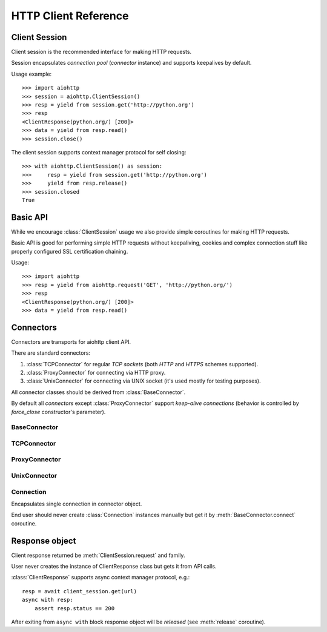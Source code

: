 .. _aiohttp-client-reference:

HTTP Client Reference
=====================

.. highlight:: python

.. module:: aiohttp


Client Session
--------------

Client session is the recommended interface for making HTTP requests.

Session encapsulates *connection pool* (*connector* instance) and
supports keepalives by default.

Usage example::

     >>> import aiohttp
     >>> session = aiohttp.ClientSession()
     >>> resp = yield from session.get('http://python.org')
     >>> resp
     <ClientResponse(python.org/) [200]>
     >>> data = yield from resp.read()
     >>> session.close()

.. versionadded:: 0.15.2

The client session supports context manager protocol for self closing::

    >>> with aiohttp.ClientSession() as session:
    >>>     resp = yield from session.get('http://python.org')
    >>>     yield from resp.release()
    >>> session.closed
    True

.. versionadded:: 0.17


.. class:: ClientSession(*, connector=None, loop=None, cookies=None,\
                         headers=None, skip_auto_headers=None, \
                         auth=None, request_class=ClientRequest,\
                         response_class=ClientResponse, \
                         ws_response_class=ClientWebSocketResponse)

   The class for creating client sessions and making requests.

   :param aiohttp.connector.BaseConnector connector: BaseConnector
      sub-class instance to support connection pooling.

   :param loop: :ref:`event loop<asyncio-event-loop>` used for
      processing HTTP requests.

      If *loop* is ``None`` the constructor
      borrows it from *connector* if specified.

      :func:`asyncio.get_event_loop` is used for getting default event
      loop otherwise.

   :param dict cookies: Cookies to send with the request (optional)

   :param headers: HTTP Headers to send with
                   the request (optional).

                   May be either *iterable of key-value pairs* or
                   :class:`~collections.abc.Mapping`
                   (e.g. :class:`dict`,
                   :class:`~aiohttp.CIMultiDict`).

   :param skip_auto_headers: set of headers for which autogeneration
      should be skipped.

      *aiohttp* autogenerates headers like ``User-Agent`` or
      ``Content-Type`` if these headers are not explicitly
      passed. Using ``skip_auto_headers`` parameter allows to skip
      that generation. Note that ``Content-Length`` autogeneration can't
      be skipped.

      Iterable of :class:`str` or :class:`~aiohttp.upstr` (optional)

   :param aiohttp.helpers.BasicAuth auth: BasicAuth named tuple that represents
                                          HTTP Basic Authorization (optional)

   :param request_class: Request class implementation. ``ClientRequest`` by
                         default.

   :param response_class: Response class
                          implementation. :class:`ClientResponse` by
                          default.

   :param ws_response_class: WebSocketResponse class implementation.
                             ``ClientWebSocketResponse`` by default.

                             .. versionadded:: 0.16

   .. versionchanged:: 0.16
      *request_class* default changed from ``None`` to ``ClientRequest``

   .. versionchanged:: 0.16
      *response_class* default changed from ``None`` to :class:`ClientResponse`

   .. attribute:: closed

      ``True`` if the session has been closed, ``False`` otherwise.

      A read-only property.

   .. attribute:: connector

      :class:`aiohttp.connector.BaseConnector` derived instance used
      for the session.

      A read-only property.

   .. attribute:: cookies

      The session cookies, :class:`http.cookies.SimpleCookie` instance.

      A read-only property. Overriding `session.cookies = new_val` is
      forbidden, but you may modify the object in-place if needed.


   .. coroutinemethod:: request(method, url, *, params=None, data=None,\
                                headers=None, skip_auto_headers=None, \
                                auth=None, allow_redirects=True,\
                                max_redirects=10, encoding='utf-8',\
                                version=HttpVersion(major=1, minor=1),\
                                compress=None, chunked=None, expect100=False,\
                                read_until_eof=True)

      Performs an asynchronous http request. Returns a response object.


      :param str method: HTTP method

      :param str url: Request URL

      :param dict params: Parameters to be sent in the query
                          string of the new request (optional)

      :param data: Dictionary, bytes, or file-like object to
                   send in the body of the request (optional)

      :param dict headers: HTTP Headers to send with
                           the request (optional)

      :param skip_auto_headers: set of headers for which autogeneration
         should be skipped.

         *aiohttp* autogenerates headers like ``User-Agent`` or
         ``Content-Type`` if these headers are not explicitly
         passed. Using ``skip_auto_headers`` parameter allows to skip
         that generation.

         Iterable of :class:`str` or :class:`~aiohttp.upstr`
         (optional)

      :param aiohttp.helpers.BasicAuth auth: BasicAuth named tuple that
                                             represents HTTP Basic Authorization
                                             (optional)

      :param bool allow_redirects: If set to ``False``, do not follow redirects.
                                   ``True`` by default (optional).

      :param aiohttp.protocol.HttpVersion version: Request http version
                                                   (optional)

      :param bool compress: Set to ``True`` if request has to be compressed
                            with deflate encoding.
                            ``None`` by default (optional).

      :param int chunked: Set to chunk size for chunked transfer encoding.
                      ``None`` by default (optional).

      :param bool expect100: Expect 100-continue response from server.
                             ``False`` by default (optional).

      :param bool read_until_eof: Read response until EOF if response
                                  does not have Content-Length header.
                                  ``True`` by default (optional).

      :return ClientResponse: a :class:`client response
                              <ClientResponse>` object.

   .. coroutinemethod:: get(url, *, allow_redirects=True, **kwargs)

      Perform a ``GET`` request.

      In order to modify inner
      :meth:`request<aiohttp.client.ClientSession.request>`
      parameters, provide `kwargs`.

      :param str url: Request URL

      :param bool allow_redirects: If set to ``False``, do not follow redirects.
                                   ``True`` by default (optional).

      :return ClientResponse: a :class:`client response
                              <ClientResponse>` object.

   .. coroutinemethod:: post(url, *, data=None, **kwargs)

      Perform a ``POST`` request.

      In order to modify inner
      :meth:`request<aiohttp.client.ClientSession.request>`
      parameters, provide `kwargs`.


      :param str url: Request URL

      :param data: Dictionary, bytes, or file-like object to
                   send in the body of the request (optional)

      :return ClientResponse: a :class:`client response
                              <ClientResponse>` object.

   .. coroutinemethod:: put(url, *, data=None, **kwargs)

      Perform a ``PUT`` request.

      In order to modify inner
      :meth:`request<aiohttp.client.ClientSession.request>`
      parameters, provide `kwargs`.


      :param str url: Request URL

      :param data: Dictionary, bytes, or file-like object to
                   send in the body of the request (optional)

      :return ClientResponse: a :class:`client response
                              <ClientResponse>` object.

   .. coroutinemethod:: delete(url, **kwargs)

      Perform a ``DELETE`` request.

      In order to modify inner
      :meth:`request<aiohttp.client.ClientSession.request>`
      parameters, provide `kwargs`.

      :param str url: Request URL

      :return ClientResponse: a :class:`client response
                              <ClientResponse>` object.

   .. coroutinemethod:: head(url, *, allow_redirects=False, **kwargs)

      Perform a ``HEAD`` request.

      In order to modify inner
      :meth:`request<aiohttp.client.ClientSession.request>`
      parameters, provide `kwargs`.

      :param str url: Request URL

      :param bool allow_redirects: If set to ``False``, do not follow redirects.
                                   ``False`` by default (optional).

      :return ClientResponse: a :class:`client response
                              <ClientResponse>` object.

   .. coroutinemethod:: options(url, *, allow_redirects=True, **kwargs)

      Perform an ``OPTIONS`` request.

      In order to modify inner
      :meth:`request<aiohttp.client.ClientSession.request>`
      parameters, provide `kwargs`.


      :param str url: Request URL

      :param bool allow_redirects: If set to ``False``, do not follow redirects.
                                   ``True`` by default (optional).

      :return ClientResponse: a :class:`client response
                              <ClientResponse>` object.

   .. coroutinemethod:: patch(url, *, data=None, **kwargs)

      Perform a ``PATCH`` request.

      In order to modify inner
      :meth:`request<aiohttp.client.ClientSession.request>`
      parameters, provide `kwargs`.

      :param str url: Request URL

      :param data: Dictionary, bytes, or file-like object to
                   send in the body of the request (optional)


      :return ClientResponse: a :class:`client response
                              <ClientResponse>` object.

   .. coroutinemethod:: ws_connect(url, *, protocols=(), timeout=10.0,\
                                   auth=None,\
                                   autoclose=True, autoping=True)

      Create a websocket connection. Returns a
      :class:`ClientWebSocketResponse` object.

      :param str url: Websocket server url

      :param tuple protocols: Websocket protocols

      :param float timeout: Timeout for websocket read. 10 seconds by default

      :param aiohttp.helpers.BasicAuth auth: BasicAuth named tuple that
                                             represents HTTP Basic Authorization
                                             (optional)

      :param bool autoclose: Automatically close websocket connection on close
                             message from server. If `autoclose` is False
                             them close procedure has to be handled manually

      :param bool autoping: automatically send `pong` on `ping`
                            message from server

      .. versionadded:: 0.16

         Add :meth:`ws_connect`.

      .. versionadded:: 0.18

         Add *auth* parameter.

   .. method:: close()

      Close underlying connector.

      Release all acquired resources.

   .. method:: detach()

      Detach connector from session without closing the former.

      Session is switched to closed state anyway.



Basic API
---------

While we encourage :class:`ClientSession` usage we also provide simple
coroutines for making HTTP requests.

Basic API is good for performing simple HTTP requests without
keepaliving, cookies and complex connection stuff like properly configured SSL
certification chaining.


.. coroutinefunction:: request(method, url, *, params=None, data=None, \
                       headers=None, cookies=None, files=None, auth=None, \
                       allow_redirects=True, max_redirects=10, \
                       encoding='utf-8', \
                       version=HttpVersion(major=1, minor=1), \
                       compress=None, chunked=None, expect100=False, \
                       connector=None, loop=None,\
                       read_until_eof=True, request_class=None,\
                       response_class=None)

   Perform an asynchronous http request. Return a response object
   (:class:`ClientResponse` or derived from).

   :param str method: HTTP method

   :param str url: Requested URL

   :param dict params: Parameters to be sent in the query
                       string of the new request (optional)

   :param data: Dictionary, bytes, or file-like object to
                send in the body of the request (optional)

   :param dict headers: HTTP Headers to send with
                        the request (optional)

   :param dict cookies: Cookies to send with the request (optional)

   :param aiohttp.helpers.BasicAuth auth: BasicAuth named tuple that represents
                                          HTTP Basic Authorization (optional)

   :param bool allow_redirects: If set to ``False``, do not follow redirects.
                                ``True`` by default (optional).

   :param aiohttp.protocol.HttpVersion version: Request http version (optional)

   :param bool compress: Set to ``True`` if request has to be compressed
                         with deflate encoding.
                         ``None`` by default (optional).

   :param int chunked: Set to chunk size for chunked transfer encoding.
                   ``None`` by default (optional).

   :param bool expect100: Expect 100-continue response from server.
                          ``False`` by default (optional).

   :param aiohttp.connector.BaseConnector connector: BaseConnector sub-class
      instance to support connection pooling.

   :param bool read_until_eof: Read response until EOF if response
                               does not have Content-Length header.
                               ``True`` by default (optional).

   :param request_class: Custom Request class implementation (optional)

   :param response_class: Custom Response class implementation (optional)

   :param loop: :ref:`event loop<asyncio-event-loop>`
                used for processing HTTP requests.
                If param is ``None``, :func:`asyncio.get_event_loop`
                is used for getting default event loop, but we strongly
                recommend to use explicit loops everywhere.
                (optional)


   :return ClientResponse: a :class:`client response <ClientResponse>` object.

Usage::

     >>> import aiohttp
     >>> resp = yield from aiohttp.request('GET', 'http://python.org/')
     >>> resp
     <ClientResponse(python.org/) [200]>
     >>> data = yield from resp.read()


.. coroutinefunction:: get(url, **kwargs)

   Perform a GET request.

   :param str url: Requested URL.

   :param \*\*kwargs: Optional arguments that :func:`request` takes.

   :return: :class:`ClientResponse` or derived from


.. coroutinefunction:: options(url, **kwargs)

   Perform a OPTIONS request.

   :param str url: Requested URL.

   :param \*\*kwargs: Optional arguments that :func:`request` takes.

   :return: :class:`ClientResponse` or derived from


.. coroutinefunction:: head(url, **kwargs)

   Perform a HEAD request.

   :param str url: Requested URL.

   :param \*\*kwargs: Optional arguments that :func:`request` takes.

   :return: :class:`ClientResponse` or derived from


.. coroutinefunction:: delete(url, **kwargs)

   Perform a DELETE request.

   :param str url: Requested URL.

   :param \*\*kwargs: Optional arguments that :func:`request` takes.

   :return: :class:`ClientResponse` or derived from


.. coroutinefunction:: post(url, *, data=None, **kwargs)

   Perform a POST request.

   :param str url: Requested URL.

   :param \*\*kwargs: Optional arguments that :func:`request` takes.

   :return: :class:`ClientResponse` or derived from


.. coroutinefunction:: put(url, *, data=None, **kwargs)

   Perform a PUT request.

   :param str url: Requested URL.

   :param \*\*kwargs: Optional arguments that :func:`request` takes.

   :return: :class:`ClientResponse` or derived from


.. coroutinefunction:: patch(url, *, data=None, **kwargs)

   Perform a PATCH request.

   :param str url: Requested URL.

   :param \*\*kwargs: Optional arguments that :func:`request` takes.

   :return: :class:`ClientResponse` or derived from


Connectors
----------

Connectors are transports for aiohttp client API.

There are standard connectors:

1. :class:`TCPConnector` for regular *TCP sockets* (both *HTTP* and
   *HTTPS* schemes supported).
2. :class:`ProxyConnector` for connecting via HTTP proxy.
3. :class:`UnixConnector` for connecting via UNIX socket (it's used mostly for
   testing purposes).

All connector classes should be derived from :class:`BaseConnector`.

By default all *connectors* except :class:`ProxyConnector` support
*keep-alive connections* (behavior is controlled by *force_close*
constructor's parameter).



BaseConnector
^^^^^^^^^^^^^

.. class:: BaseConnector(*, conn_timeout=None, keepalive_timeout=30, \
                         limit=None, \
                         share_cookies=False, force_close=False, loop=None)

   Base class for all connectors.

   :param float conn_timeout: timeout for connection establishing
                              (optional). Values ``0`` or ``None``
                              mean no timeout.

   :param float keepalive_timeout: timeout for connection reusing
                                   after releasing (optional). Values
                                   ``0`` or ``None`` mean no timeout.

   :param int limit: limit for simultaneous connections to the same
                     endpoint.  Endpoints are the same if they are
                     have equal ``(host, port, is_ssl)`` triple.
                     If *limit* is ``None`` the connector has no limit.

   :param bool share_cookies: update :attr:`cookies` on connection
                              processing (optional, deprecated).

   :param bool force_close: do close underlying sockets after
                            connection releasing (optional).

   :param loop: :ref:`event loop<asyncio-event-loop>`
      used for handling connections.
      If param is ``None``, :func:`asyncio.get_event_loop`
      is used for getting default event loop, but we strongly
      recommend to use explicit loops everywhere.
      (optional)

   .. deprecated:: 0.15.2

      *share_cookies* parameter is deprecated, use
      :class:`~aiohttp.client.ClientSession` for handling cookies for
      client connections.

   .. attribute:: closed

      Read-only property, ``True`` if connector is closed.

   .. attribute:: force_close

      Read-only property, ``True`` if connector should ultimately
      close connections on releasing.

      .. versionadded:: 0.16

   .. attribute:: limit

      The limit for simultaneous connections to the same
      endpoint.

      Endpoints are the same if they are have equal ``(host, port,
      is_ssl)`` triple.

      If *limit* is ``None`` the connector has no limit (default).

      Read-only property.

      .. versionadded:: 0.16

   .. method:: close()

      Close all opened connections.

   .. coroutinemethod:: connect(request)

      Get a free connection from pool or create new one if connection
      is absent in the pool.

      The call may be paused if :attr:`limit` is exhausted until used
      connections returns to pool.

      :param aiohttp.client.ClientRequest request: request object
                                                   which is connection
                                                   initiator.

      :return: :class:`Connection` object.

   .. coroutinemethod:: _create_connection(req)

      Abstract method for actual connection establishing, should be
      overridden in subclasses.




TCPConnector
^^^^^^^^^^^^

.. class:: TCPConnector(*, verify_ssl=True, fingerprint=None, use_dns_cache=False, \
                        family=socket.AF_INET, \
                        ssl_context=None, conn_timeout=None, \
                        keepalive_timeout=30, limit=None, share_cookies=False, \
                        force_close=False, loop=None)

   Connector for working with *HTTP* and *HTTPS* via *TCP* sockets.

   The most common transport. When you don't know what connector type
   to use, use a :class:`TCPConnector` instance.

   :class:`TCPConnector` inherits from :class:`BaseConnector`.

   Constructor accepts all parameters suitable for
   :class:`BaseConnector` plus several TCP-specific ones:

   :param bool verify_ssl: Perform SSL certificate validation for
      *HTTPS* requests (enabled by default). May be disabled to
      skip validation for sites with invalid certificates.

   :param bytes fingerprint: Pass the binary MD5, SHA1, or SHA256
        digest of the expected certificate in DER format to verify
        that the certificate the server presents matches. Useful
        for `certificate pinning
        <https://en.wikipedia.org/wiki/Transport_Layer_Security#Certificate_pinning>`_.

        .. versionadded:: 0.16

   :param bool use_dns_cache: use internal cache for DNS lookups, ``False``
      by default.

      Enabling an option *may* speedup connection
      establishing a bit but may introduce some
      *side effects* also.

      .. versionadded:: 0.17

   :param bool resolve: alias for *use_dns_cache* parameter.

      .. deprecated:: 0.17

   :param int family: TCP socket family, ``AF_INET`` by default
                      (*IPv4*). For *IPv6* use ``AF_INET6``.

   :param ssl.SSLContext ssl_context: ssl context used for processing
      *HTTPS* requests (optional).

      *ssl_context* may be used for configuring certification
      authority channel, supported SSL options etc.

   .. attribute:: verify_ssl

      Check *ssl certifications* if ``True``.

      Read-only :class:`bool` property.

   .. attribute:: ssl_context

      :class:`ssl.SSLContext` instance for *https* requests, read-only property.

   .. attribute:: family

      *TCP* socket family e.g. :const:`socket.AF_INET` or
      :const:`socket.AF_INET6`

      Read-only property.

   .. attribute:: dns_cache

      Use quick lookup in internal *DNS* cache for host names if ``True``.

      Read-only :class:`bool` property.

      .. versionadded:: 0.17

   .. attribute:: resolve

      Alias for :attr:`dns_cache`.

      .. deprecated:: 0.17

   .. attribute:: cached_hosts

      The cache of resolved hosts if :attr:`dns_cache` is enabled.

      Read-only :class:`types.MappingProxyType` property.

      .. versionadded:: 0.17

   .. attribute:: resolved_hosts

      Alias for :attr:`cached_hosts`

      .. deprecated:: 0.17

   .. attribute:: fingerprint

      MD5, SHA1, or SHA256 hash of the expected certificate in DER
      format, or ``None`` if no certificate fingerprint check
      required.

      Read-only :class:`bytes` property.

      .. versionadded:: 0.16

   .. method:: clear_dns_cache(self, host=None, port=None)

      Clear internal *DNS* cache.

      Remove specific entry if both *host* and *port* are specified,
      clear all cache otherwise.

      .. versionadded:: 0.17

   .. method:: clear_resolved_hosts(self, host=None, port=None)

      Alias for :meth:`clear_dns_cache`.

      .. deprecated:: 0.17




ProxyConnector
^^^^^^^^^^^^^^

.. class:: ProxyConnector(proxy, *, proxy_auth=None, \
                          conn_timeout=None, \
                          keepalive_timeout=30, limit=None, \
                          share_cookies=False, \
                          force_close=True, loop=None)

   HTTP Proxy connector.

   Use :class:`ProxyConnector` for sending *HTTP/HTTPS* requests
   through *HTTP proxy*.

   :class:`ProxyConnector` is inherited from :class:`TCPConnector`.

   Usage::

      >>> conn = ProxyConnector(proxy="http://some.proxy.com")
      >>> session = ClientSession(connector=conn)
      >>> resp = yield from session.get('http://python.org')

   Constructor accepts all parameters suitable for
   :class:`TCPConnector` plus several proxy-specific ones:

   :param str proxy: URL for proxy, e.g. ``"http://some.proxy.com"``.

   :param aiohttp.helpers.BasicAuth proxy_auth: basic
      authentication info used for proxies with authorization.

   .. note::

      :class:`ProxyConnector` in opposite to all other connectors
      **doesn't** support *keep-alives* by default
      (:attr:`force_close` is ``True``).

   .. versionchanged:: 0.16

      *force_close* parameter changed to ``True`` by default.

   .. attribute:: proxy

      Proxy *URL*, read-only :class:`str` property.

   .. attribute:: proxy_auth

      Proxy authentication info, read-only :class:`BasicAuth` property
      or ``None`` for proxy without authentication.

      .. versionadded:: 0.16



UnixConnector
^^^^^^^^^^^^^

.. class:: UnixConnector(path, *, \
                         conn_timeout=None, \
                         keepalive_timeout=30, limit=None, \
                         share_cookies=False, \
                         force_close=False, loop=None)

   Unix socket connector.

   Use :class:`ProxyConnector` for sending *HTTP/HTTPS* requests
   through *UNIX Sockets* as underlying transport.

   UNIX sockets are handy for writing tests and making very fast
   connections between processes on the same host.

   :class:`UnixConnector` is inherited from :class:`BaseConnector`.

    Usage::

       >>> conn = UnixConnector(path='/path/to/socket')
       >>> session = ClientSession(connector=conn)
       >>> resp = yield from session.get('http://python.org')

   Constructor accepts all parameters suitable for
   :class:`BaseConnector` plus UNIX-specific one:

   :param str path: Unix socket path


   .. attribute:: path

      Path to *UNIX socket*, read-only :class:`str` property.


Connection
^^^^^^^^^^

.. class:: Connection

   Encapsulates single connection in connector object.

   End user should never create :class:`Connection` instances manually
   but get it by :meth:`BaseConnector.connect` coroutine.

   .. attribute:: closed

      :class:`bool` read-only property, ``True`` if connection was
      closed, released or detached.

   .. attribute:: loop

      Event loop used for connection

   .. method:: close()

      Close connection with forcibly closing underlying socket.

   .. method:: release()

      Release connection back to connector.

      Underlying socket is not closed, the connection may be reused
      later if timeout (30 seconds by default) for connection was not
      expired.

   .. method:: detach()

      Detach underlying socket from connection.

      Underlying socket is not closed, next :meth:`close` or
      :meth:`release` calls don't return socket to free pool.


Response object
---------------

.. class:: ClientResponse

   Client response returned be :meth:`ClientSession.request` and family.

   User never creates the instance of ClientResponse class but gets it
   from API calls.

   :class:`ClientResponse` supports async context manager protocol, e.g.::

       resp = await client_session.get(url)
       async with resp:
           assert resp.status == 200

   After exiting from ``async with`` block response object will be
   *released* (see :meth:`release` coroutine).

   .. versionadded:: 0.18

      Support for ``async with``.

   .. attribute:: version

      Response's version, :class:`HttpVersion` instance.

   .. attribute:: status

      HTTP status code of response (:class:`int`), e.g. ``200``.

   .. attribute:: reason

      HTTP status reason of response (:class:`str`), e.g. ``"OK"``.

   .. attribute:: connection

      :class:`Connection` used for handling response.

   .. attribute:: content

      Payload stream, contains response's BODY (:class:`StreamReader`
      compatible instance, most likely
      :class:`FlowControlStreamReader` one).

   .. attribute:: cookies

      HTTP cookies of response (*Set-Cookie* http header,
      :class:`~http.cookies.SimpleCookie`).

   .. attribute:: headers

      HTTP headers of response, :class:`CIMultiDictProxy`.

   .. method:: close()

      Close response and underlying connection.

      For :term:`keep-alive` support see :meth:`release`.

   .. coroutinemethod:: read()

      Read the whole response's body as :class:`bytes`.

      Close underlying connection if data reading gets an error,
      release connection otherwise.

      :return bytes: read *BODY*.

      .. seealso:: :meth:`close`, :meth:`release`.

   .. coroutinemethod:: release()

      Finish response processing, release underlying connection and
      return it into free connection pool for reusage by next upcoming
      request.

   .. coroutinemethod:: text(encoding=None)

      Read response's body and return decoded :class:`str` using
      specified *encoding* parameter.

      If *encoding* is ``None`` content encoding is autocalculated
      using :term:`cchardet` or :term:`chardet` as fallback if
      *cchardet* is not awailable.

      Close underlying connection if data reading gets an error,
      release connection otherwise.

      :param str encoding: text encoding used for *BODY* decoding, or
                           ``None`` for encoding autodetection
                           (default).

      :return str: decoded *BODY*

   .. coroutinemethod:: json(encoding=None)

      Read response's body as *JSON*, return :class:`dict` using
      specified *encoding* and *loader*.

      If *encoding* is ``None`` content encoding is autocalculated
      using :term:`cchardet` or :term:`chardet` as fallback if
      *cchardet* is not awailable.

      Close underlying connection if data reading gets an error,
      release connection otherwise.

      :param str encoding: text encoding used for *BODY* decoding, or
                           ``None`` for encoding autodetection
                           (default).

      :param callable loads: :func:`callable` used for loading *JSON*
                             data, :func:`json.loads` by default.

      :return dict: *BODY* as *JSON* data.

.. disqus::
